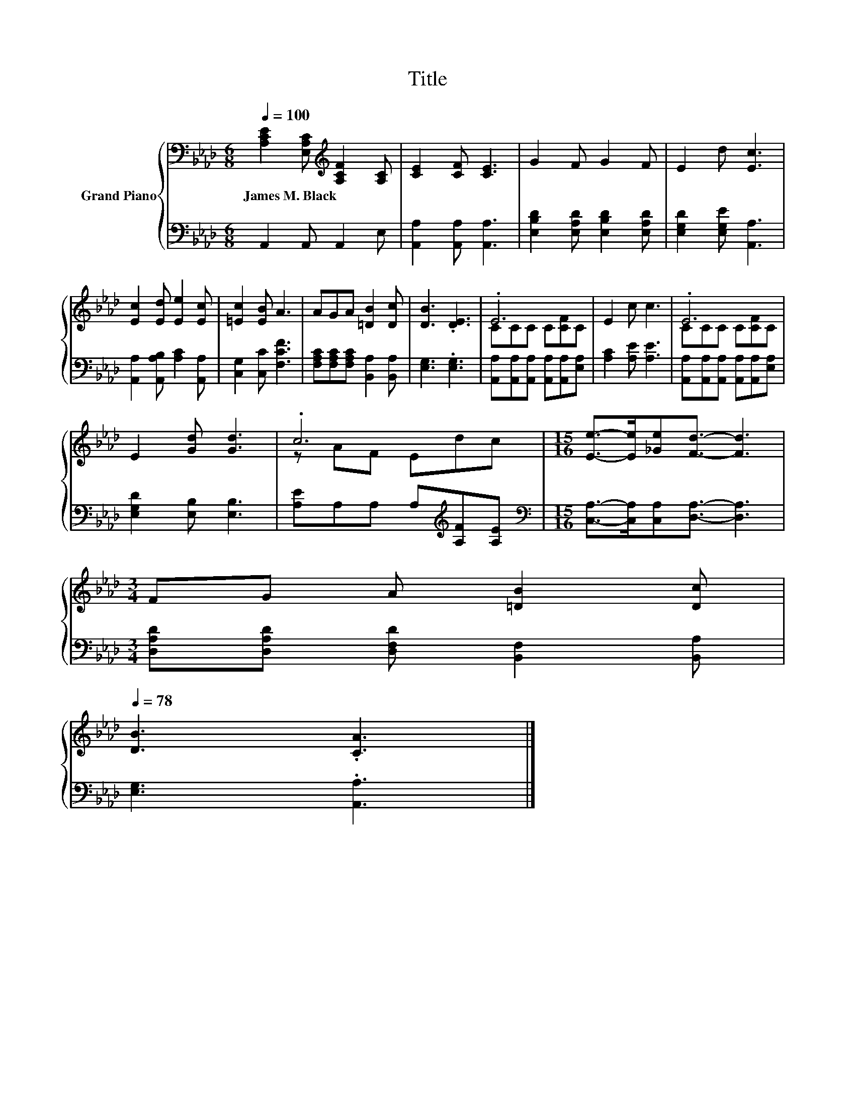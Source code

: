 X:1
T:Title
%%score { ( 1 3 ) | 2 }
L:1/8
Q:1/4=100
M:6/8
K:Ab
V:1 bass nm="Grand Piano"
V:3 bass 
V:2 bass 
V:1
 [A,CE]2 [E,A,C][K:treble] [A,CF]2 [A,C] | [CE]2 [CF] [CE]3 | G2 F G2 F | E2 d [Ec]3 | %4
w: James~M.~Black * * *||||
 [Ec]2 [Ed] [Ee]2 [Ec] | [=Ec]2 [EB] A3 | AGA [=DB]2 [Dc] | [DB]3 .[DE]3 | .E6 | E2 c c3 | .E6 | %11
w: |||||||
 E2 [Gd] [Gd]3 | .c6 |[M:15/16] [Ee]->[Ee][_Ge][Fd]3/2- [Fd]3 | %14
w: |||
[M:3/4] FG A [=DB]2 [Dc][Q:1/4=97][Q:1/4=94][Q:1/4=91][Q:1/4=88][Q:1/4=84][Q:1/4=81][Q:1/4=78] | %15
w: |
 [DB]3 .[CA]3 |] %16
w: |
V:2
 A,,2 A,, A,,2 E, | [A,,A,]2 [A,,A,] [A,,A,]3 | [E,B,D]2 [E,A,D] [E,B,D]2 [E,A,D] | %3
 [E,G,D]2 [E,G,E] [A,,A,]3 | [A,,A,]2 [A,,A,B,] [A,C]2 [A,,A,] | [C,G,]2 [C,C] [F,CF]3 | %6
 [F,A,C][F,A,C][F,A,C] [B,,A,]2 [B,,A,] | [E,G,]3 .[E,G,]3 | %8
 [A,,A,][A,,A,][A,,A,] [A,,A,][A,,A,][E,A,] | [A,C]2 [A,E] [A,E]3 | %10
 [A,,A,][A,,A,][A,,A,] [A,,A,][A,,A,][E,A,] | [E,G,D]2 [E,B,] [E,B,]3 | %12
 [A,E]A,A, A,[K:treble][A,F][A,E] |[M:15/16][K:bass] [C,A,]->[C,A,][C,A,][D,A,]3/2- [D,A,]3 | %14
[M:3/4] [D,A,D][D,A,D] [D,F,D] [B,,F,]2 [B,,A,] | [E,G,]3 .[A,,A,]3 |] %16
V:3
 x3[K:treble] x3 | x6 | x6 | x6 | x6 | x6 | x6 | x6 | CCC C[CF]C | x6 | CCC C[CF]C | x6 | %12
 z AF Edc |[M:15/16] x15/2 |[M:3/4] x6 | x6 |] %16

